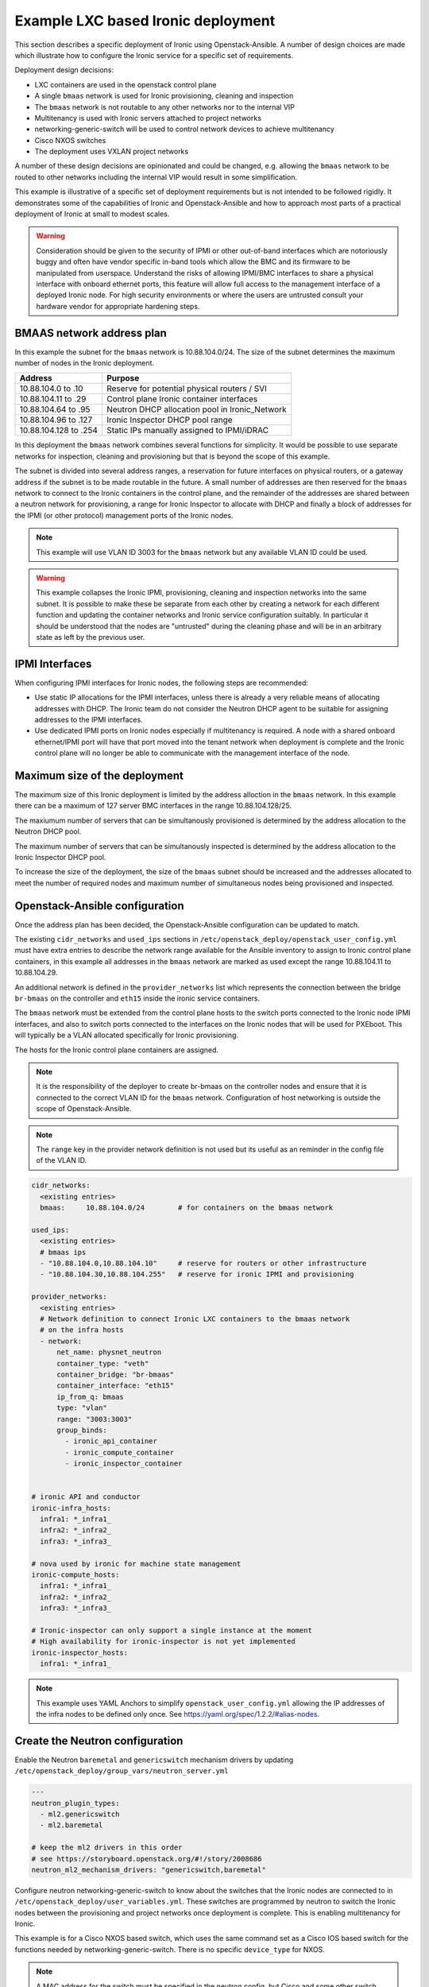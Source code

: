 ===================================
Example LXC based Ironic deployment
===================================

This section describes a specific deployment of Ironic using
Openstack-Ansible. A number of design choices are made which
illustrate how to configure the Ironic service for a specific
set of requirements.

Deployment design decisions:

* LXC containers are used in the openstack control plane
* A single ``bmaas`` network is used for Ironic provisioning,
  cleaning and inspection
* The ``bmaas`` network is not routable to any other networks
  nor to the internal VIP
* Multitenancy is used with Ironic servers attached to project
  networks
* networking-generic-switch will be used to control network devices
  to achieve multitenancy
* Cisco NXOS switches
* The deployment uses VXLAN project networks

A number of these design decisions are opinionated and could be
changed, e.g. allowing the ``bmaas`` network to be routed to
other networks including the internal VIP would result in some
simplification.

This example is illustrative of a specific set of deployment
requirements but is not intended to be followed rigidly. It
demonstrates some of the capabilities of Ironic and
Openstack-Ansible and how to approach most parts of a practical
deployment of Ironic at small to modest scales.

.. warning::
  Consideration should be given to the security of IPMI or other
  out-of-band interfaces which are notoriously buggy and often
  have vendor specific in-band tools which allow the BMC and its
  firmware to be manipulated from userspace. Understand the risks
  of allowing IPMI/BMC interfaces to share a physical interface
  with onboard ethernet ports, this feature will allow full access
  to the management interface of a deployed Ironic node. For high
  security environments or where the users are untrusted consult
  your hardware vendor for appropriate hardening steps.

.. image:: figures/ironic-lxc-example.drawio.png

BMAAS network address plan
~~~~~~~~~~~~~~~~~~~~~~~~~~

In this example the subnet for the ``bmaas`` network is 10.88.104.0/24.
The size of the subnet determines the maximum number of nodes
in the Ironic deployment.

===================== ==============================================
Address               Purpose
===================== ==============================================
10.88.104.0 to .10    Reserve for potential physical routers / SVI
10.88.104.11 to .29   Control plane Ironic container interfaces
10.88.104.64 to .95   Neutron DHCP allocation pool in Ironic_Network
10.88.104.96 to .127  Ironic Inspector DHCP pool range
10.88.104.128 to .254 Static IPs manually assigned to IPMI/iDRAC
===================== ==============================================

In this deployment the ``bmaas`` network combines several functions
for simplicity. It would be possible to use separate networks for
inspection, cleaning and provisioning but that is beyond the scope
of this example.

The subnet is divided into several address ranges, a reservation for
future interfaces on physical routers, or a gateway address if the
subnet is to be made routable in the future. A small number of addresses
are then reserved for the ``bmaas`` network to connect to the Ironic
containers in the control plane, and the remainder of the addresses
are shared between a neutron network for provisioning, a range for
Ironic Inspector to allocate with DHCP and finally a block of
addresses for the IPMI (or other protocol) management ports
of the Ironic nodes.

.. note::
  This example will use VLAN ID 3003 for the ``bmaas`` network but
  any available VLAN ID could be used.

.. warning::
  This example collapses the Ironic IPMI, provisioning, cleaning
  and inspection networks into the same subnet. It is possible
  to make these be separate from each other by creating a network
  for each different function and updating the container networks
  and Ironic service configuration suitably. In particular it should
  be understood that the nodes are "untrusted" during the cleaning
  phase and will be in an arbitrary state as left by the previous
  user.

IPMI Interfaces
~~~~~~~~~~~~~~~

When configuring IPMI interfaces for Ironic nodes, the following steps
are recommended:

* Use static IP allocations for the IPMI interfaces, unless there is
  already a very reliable means of allocating addresses with DHCP. The
  Ironic team do not consider the Neutron DHCP agent to be suitable
  for assigning addresses to the IPMI interfaces.

* Use dedicated IPMI ports on Ironic nodes especially if multitenancy
  is required. A node with a shared onboard ethernet/IPMI port will have
  that port moved into the tenant network when deployment is complete
  and the Ironic control plane will no longer be able to communicate with
  the management interface of the node.

Maximum size of the deployment
~~~~~~~~~~~~~~~~~~~~~~~~~~~~~~

The maximum size of this Ironic deployment is limited by the
address alloction in the ``bmaas`` network. In this example there can
be a maximum of 127 server BMC interfaces in the range 10.88.104.128/25.

The maxiumum number of servers that can be simultanously provisioned is
determined by the address allocation to the Neutron DHCP pool.

The maximum number of servers that can be simultanously inspected is
determined by the address allocation to the Ironic Inspector DHCP pool.

To increase the size of the deployment, the size of the ``bmaas``
subnet should be increased and the addresses allocated to meet the
number of required nodes and maximum number of simultaneous nodes
being provisioned and inspected.

Openstack-Ansible configuration
~~~~~~~~~~~~~~~~~~~~~~~~~~~~~~~

Once the address plan has been decided, the Openstack-Ansible configuration
can be updated to match.

The existing ``cidr_networks`` and ``used_ips`` sections in
``/etc/openstack_deploy/openstack_user_config.yml`` must have extra
entries to describe the network range available for the Ansible inventory
to assign to Ironic control plane containers, in this example all addresses
in the ``bmaas`` network are marked as used except the range 10.88.104.11
to 10.88.104.29.

An additional network is defined in the ``provider_networks`` list which
represents the connection between the bridge ``br-bmaas`` on the
controller and ``eth15`` inside the ironic service containers.

The ``bmaas`` network must be extended from the control plane hosts
to the switch ports connected to the Ironic node IPMI interfaces,
and also to switch ports connected to the interfaces on the Ironic
nodes that will be used for PXEboot. This will typically be a VLAN
allocated specifically for Ironic provisioning.

The hosts for the Ironic control plane containers are assigned.

.. note::

  It is the responsibility of the deployer to create br-bmaas
  on the controller nodes and ensure that it is connected to
  the correct VLAN ID for the ``bmaas`` network. Configuration of
  host networking is outside the scope of Openstack-Ansible.

.. note::

  The ``range`` key in the provider network definition is not used
  but its useful as an reminder in the config file of the VLAN ID.

.. code-block:: yaml

  cidr_networks:
    <existing entries>
    bmaas:     10.88.104.0/24        # for containers on the bmaas network

  used_ips:
    <existing entries>
    # bmaas ips
    - "10.88.104.0,10.88.104.10"     # reserve for routers or other infrastructure
    - "10.88.104.30,10.88.104.255"   # reserve for ironic IPMI and provisioning

  provider_networks:
    <existing entries>
    # Network definition to connect Ironic LXC containers to the bmaas network
    # on the infra hosts
    - network:
        net_name: physnet_neutron
        container_type: "veth"
        container_bridge: "br-bmaas"
        container_interface: "eth15"
        ip_from_q: bmaas
        type: "vlan"
        range: "3003:3003"
        group_binds:
          - ironic_api_container
          - ironic_compute_container
          - ironic_inspector_container


  # ironic API and conductor
  ironic-infra_hosts:
    infra1: *_infra1_
    infra2: *_infra2_
    infra3: *_infra3_

  # nova used by ironic for machine state management
  ironic-compute_hosts:
    infra1: *_infra1_
    infra2: *_infra2_
    infra3: *_infra3_

  # Ironic-inspector can only support a single instance at the moment
  # High availability for ironic-inspector is not yet implemented
  ironic-inspector_hosts:
    infra1: *_infra1_

.. note::
  This example uses YAML Anchors to simplify ``openstack_user_config.yml``
  allowing the IP addresses of the infra nodes to be defined only once.
  See https://yaml.org/spec/1.2.2/#alias-nodes.

Create the Neutron configuration
~~~~~~~~~~~~~~~~~~~~~~~~~~~~~~~~

Enable the Neutron ``baremetal`` and ``genericswitch`` mechanism drivers
by updating ``/etc/openstack_deploy/group_vars/neutron_server.yml``

.. code-block:: yaml

  ---
  neutron_plugin_types:
    - ml2.genericswitch
    - ml2.baremetal

  # keep the ml2 drivers in this order
  # see https://storyboard.openstack.org/#!/story/2008686
  neutron_ml2_mechanism_drivers: "genericswitch,baremetal"

Configure neutron networking-generic-switch to know about the switches
that the Ironic nodes are connected to in ``/etc/openstack_deploy/user_variables.yml``.
These switches are programmed by neutron to switch the Ironic nodes between the
provisioning and project networks once deployment is complete. This is enabling
multitenancy for Ironic.

This example is for a Cisco NXOS based switch, which uses the same command
set as a Cisco IOS based switch for the functions needed by
networking-generic-switch. There is no specific ``device_type`` for NXOS.

.. note::

  A MAC address for the switch must be specified in the neutron config, but Cisco
  and some other switch vendors present a unique MAC address per port so the MAC
  address as seen from the client cannot be used to identify the switch. For IOS/NXOS
  networking-generic-switch uses the field ``switch_info`` from the Ironic node
  ``local_link_connection`` information rather than match a MAC address when
  choosing which switch to configure for a particular node.

.. code-block:: yaml

  neutron_neutron_conf_overrides:
    genericswitch:my-switch-name:            # This should match the hostname configured on the switch
      device_type: netmiko_cisco_ios         # It is really NXOS but the commands are the same
      ngs_mac_address: "cc:46:d6:64:4b:41"   # Doesn't seem to matter but is required - this is taken from an SVI on the mgmt network
      ip: "10.80.240.3"                      # An IP on the switch which has ssh access from the br-mgmt network, loopback, SVI or mgmt0 as needed
      username: "neutron"                    # The user that Neutron will SSH to the switch as
      password: "supersecret"                # The password that Neutron will use to SSH to the switch
      ##  key_file: <ssh key file>           # An SSH key may be used instead of a password
      ngs_manage_vlans: "False"              # VLANs are already provisioned on the switch so tell neutron not to create/delete VLANs

.. note::

  The configuration for networking-generic-switch is added to neturon.conf
  rather than ml2_conf_genericswitch.ini as the config needs to be read by
  both neutron-rpc-server and neutron-server. neutron-server is a uwsgi
  service in openstack-ansible so is only passed one config file,
  see https://bugs.launchpad.net/openstack-ansible/+bug/1987405

.. note::
  If there is already an override in place for this variable
  then extend the existing override rather than making a
  second one.

Configure switch to allow ssh from Neutron
~~~~~~~~~~~~~~~~~~~~~~~~~~~~~~~~~~~~~~~~~~

To achieve multitenancy, Neutron will connect to the specified switch and
configure the port for the Ironic node being provisioned to be in the
correct project VLAN once the deployment is complete. During deployment
Neutron will ensure that the node is in the ``bmaas`` provisioning
network as specified in the Ironic config.

A suitable user and credential must exist on the switch. The SSH
connection will originate from the Neutron processes running on the
OpenStack control plane, on the ``mgmt`` network. There must be an IP
route from the ``mgmt`` network to an interface on the switch which
permits SSH login. That interface could be a physical management port
(``mgmt0`` on NXOS), a loopback interface, an SVI or another interface
with an IP address. SSH communication with the switch can happen either
in-band or out-of-band depending on the requirements of the deployment.

This example config is for a ``neutron`` user using password authentication
on an NXOS switch as seen by ``show run``. The config applied on the
switch gives the ``neutron`` user access to a minimal set of commands
for configuring VLAN membership on specific ports.

To control the commands that the ``neutron`` user is allowed to issue
on the Cisco Nexus switch create a role:

.. code-block:: bash

  role name neutron-role
    rule 3 permit command configure t
    rule 2 permit read-write feature interface
    rule 1 permit read
    vlan policy deny
      permit vlan 3003-3003
      permit vlan 3100-3200
    interface policy deny
      permit interface Ethernet1/1
      permit interface Ethernet1/2
      permit interface Ethernet1/3
      permit interface Ethernet1/4
      permit interface Ethernet1/5
      permit interface Ethernet1/6
      permit interface Ethernet1/7
      permit interface Ethernet1/8

This role allows the ``neutron`` user assign a port to VLAN 3003
which is the ``bmaas`` network and is used during node provisioning.
Any project VLANS that nodes should be able to be moved into after
deployment should also be permitted, range 3100-3200 here.

The interfaces which the ``neutron`` user is permitted to modify are
listed, in this case individually but consult the switch documentation
for other options such as a regular expression.

A similar config can be made on an Arista switch, where a much more
explicit list of allowed CLI commands must be defined using regular
expressions.

.. code-block:: bash

  role neutron-role
     10 permit mode exec command configure
     20 permit mode exec command terminal width 511
     30 permit mode exec command terminal length 0
     40 permit mode exec command enable
     50 permit mode exec command copy running-config startup-config
     60 permit mode config command interface
     70 permit mode if-Et([1-9]|27|29)\/1 command switchport mode access
     80 permit mode if-Et([1-9]|27|29)\/1 command (no )*switchport access vlan (3003|3966)
     90 permit mode if-Et([1-9]|27|29)\/1 command no switchport mode trunk
     100 permit mode if-Et([1-9]|27|29)\/1 command switchport trunk allowed vlan none
     110 permit mode config command copy running-config startup-config

Create the user and password, which must match those in the
``neutron.conf / genericswitch`` config file options:

.. code-block:: bash

  username neutron password 5 <ENCRYPTED-PASSWORD-HERE> role neutron-role

Allow SSH to the switch from the expected
IP addresses, for example a pair out of band management hosts
192.168.0.100/31 and the OpenStack ``mgmt`` network 10.80.240.0/24.

.. code-block:: bash

  ip access-list ACL_ALLOW_SSH_VTY
    10 permit tcp 192.168.0.100/31 any eq 22
    20 permit tcp 10.80.240.0/22 any eq 22

  line vty
    session-limit 5
    exec-timeout 10
    access-class ACL_ALLOW_SSH_VTY in

Create the Neutron network for Ironic provisioning, cleaning and inspection
~~~~~~~~~~~~~~~~~~~~~~~~~~~~~~~~~~~~~~~~~~~~~~~~~~~~~~~~~~~~~~~~~~~~~~~~~~~

.. code-block:: bash

  openstack network create \
    --internal \
    --provider-network-type vlan \
    --provider-physical-network physnet_neutron \
    --provider-segment 3003 \
    Ironic_Network

  openstack subnet create \
    --allocation-pool 10.88.104.64-10.88.104.95 \
    --dhcp \
    --subnet-range 10.88.104.0/24
    --gateway none
    Ironic_Subnet

Create the Ironic configuration
~~~~~~~~~~~~~~~~~~~~~~~~~~~~~~~

In ``/etc/openstack_deploy/user_variables_ironic.yml``

.. code-block:: yaml

  ## IRONIC ##

  ironic_ipxe_enabled: yes                  # use HTTP image download from the ironic conductor container
  ironic_enable_web_server_for_images: yes  # use same web server to cache user images

  # Ensure values used during PXEboot refer directly to the correct interface on Ironic API container
  # instead of the internal VIP
  ironic_http_url: "{{ ironic_ipxe_proto }}://{{ container_networks['bmaas_address']['address'] }}:{{ ironic_ipxe_port }}"
  ironic_tftp_server_address: "{{ container_networks['bmaas_address']['address'] }}"

  # Enable ironic drivers
  ironic_drivers_enabled:     # Use PXE boot and IPMItool
    - agent_ipmitool
    - pxe_ipmitool
    - pxe_drac                # enables drivers for Dell iDrac interface

  # Configure Ironic to use Neutron networking
  ironic_enabled_network_interfaces_list: "noop,neutron"
  ironic_default_network_interface: neutron

  # Enable the default set of cleaning steps
  ironic_automated_clean: yes

  # Configure the neutron networks that Ironc should use
  ironic_neutron_provisioning_network_name: "Ironic_Network"
  ironic_neutron_cleaning_network_name:     "Ironic_Network"
  ironic_neutron_inspection_network_name:   "Ironic_Network"

  # Ensure ironic API (using uwsgi) listens on br-bmaas for agent callbacks
  # as well as the mgmt interface for the loadbalancer
  ironic_uwsgi_bind_address: 0.0.0.0

  # Add ipa-insecure=1 to kernel parameters
  # Needed when ironic endpoint is available over https with self-signed cert.
  ironic_kernel_append_params: "ipa-debug=1 systemd.journald.forward_to_console=yes ipa-insecure=1"

  # INI file overrides
  ironic_ironic_conf_overrides:
    # Disable full device erasure (slow) and just metadata erasure, and replace with "Express erasure"
    # which tries to use firmware secure-erase command, but if that fails, reverts to metadata erasure.
    # See: https://docs.openstack.org/ironic/yoga/admin/cleaning.html#storage-cleaning-options
    deploy:
      erase_devices_priority: 0
      erase_devices_metadata_priority: 0
    conductor:
      clean_step_priority_override: "deploy.erase_devices_express:5"

    # Direct IPA to callback directly to deploying ironic container (via BMAAS network)
    # instead of going via HAProxy on mgmt network. Only applies when bmaas network is isolated.
    service_catalog:
      endpoint_override: "http://{{ container_networks['bmaas_address']['address'] }}:6385"

    # Enable ipmitool's Serial-over-LAN terminal console for baremetal nodes
    DEFAULT:
      enabled_console_interfaces: "ipmitool-socat,no-console"

  ## IRONIC INSPECTOR ##

  # Direct Inspector to callback directly to deploying ironic container (via BMAAS network)
  # instead of going via HAProxy on mgmt network. Only applies when bmaas network is isolated.
  ironic_inspector_callback_url: "{{ ironic_inspector_service_internaluri_proto }}://{{ container_networks['bmaas_address']['address'] }}:{{ ironic_inspector_service_port }}/v1/continue"

  # Add ipa-insecure=1 to kernel parameters
  # Needed when inspector is available over https with self-signed cert.
  ironic_inspector_extra_callback_parameters: "ipa-collect-lldp=1 ipa-insecure=1"

  # Ensure inspector API (using uwsgi) listens on br-bmaas for agent callbacks
  # as well as the mgmt interface for the loadbalancer
  ironic_inspector_service_address: "0.0.0.0"

  # dnsmasq/dhcp information for inspector
  ironic_inspector_dhcp_pool_range: 10.88.104.96 10.88.104.127
  ironic_inspector_dhcp_subnet: 10.88.104.0/24
  ironic_inspector_dhcp_subnet_mask: 255.255.255.0
  ironic_inspector_dhcp_enable_gateway: False
  ironic_inspector_dhcp_enable_nameservers: False

  ironic_inspector_dhcp_interface: eth15   # connected to br-bmaas on the host

Deploy Neutron changes
~~~~~~~~~~~~~~~~~~~~~~

.. code-block:: bash

  openstack-ansible playbooks/os-neutron-install.yml

Deploy the ironic-specific nova services
~~~~~~~~~~~~~~~~~~~~~~~~~~~~~~~~~~~~~~~~

This deploys nova compute and nova console services
to the ironic compute containers.

.. code-block::

  playbooks/os-nova-install.yml --limit ironic_all

Deploy changes to HAProxy
~~~~~~~~~~~~~~~~~~~~~~~~~

This will bring up the required Ironic, Inspector, and console
endpoints.

.. code-block:: bash

  openstack-ansible playbooks/haproxy-install.yml --tags haproxy_server-config

Deploy the Ironic and Inspector services
~~~~~~~~~~~~~~~~~~~~~~~~~~~~~~~~~~~~~~~~

.. code-block::

  openstack-ansible playbooks/os-ironic-install.yml

Deploy the Horizon dashbaords for Ironic
~~~~~~~~~~~~~~~~~~~~~~~~~~~~~~~~~~~~~~~~

.. code-block:: bash

  openstack-ansible playbooks/os-horizon-install.yml

Using Ironic
~~~~~~~~~~~~

Please refer to the general instructions in the Configuring Ironic
section of this documentation.

VXLAN project networks
~~~~~~~~~~~~~~~~~~~~~~

In this example Ironic multitenancy is implemented using
VLANs. In an OpenStack deployment where project networks
are implemented using an overlay such as VXLAN, it will not
be possible to attach Ironic nodes directly to these networks.
In addition, it is not possible for an end user to request that
the underlying implementation is VLAN when creating a project
network.

In a cloud using overlay project networks it will be
necessary for the cloud administrator to create VLAN provider
networks for users to attach Ironic nodes to and to share these
into individual projects using Neutron RBAC.
